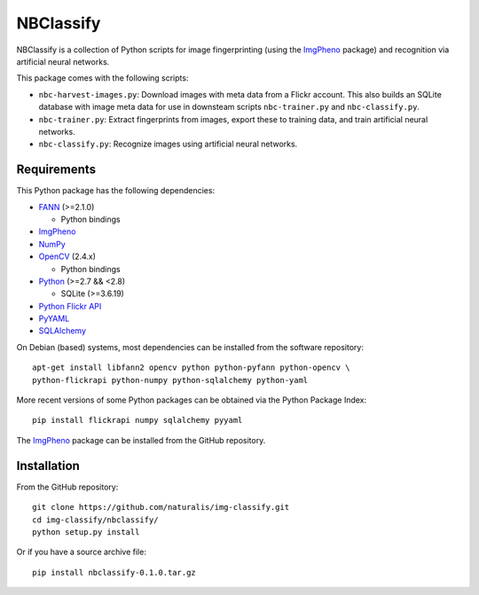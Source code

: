 ==========
NBClassify
==========

NBClassify is a collection of Python scripts for image fingerprinting (using
the ImgPheno_ package) and recognition via artificial neural networks.

This package comes with the following scripts:

* ``nbc-harvest-images.py``: Download images with meta data from a Flickr
  account. This also builds an SQLite database with image meta data for use
  in downsteam scripts ``nbc-trainer.py`` and ``nbc-classify.py``.

* ``nbc-trainer.py``: Extract fingerprints from images, export these to
  training data, and train artificial neural networks.

* ``nbc-classify.py``: Recognize images using artificial neural networks.


Requirements
============

This Python package has the following dependencies:

* FANN_ (>=2.1.0)

  * Python bindings

* ImgPheno_

* NumPy_

* OpenCV_ (2.4.x)

  * Python bindings

* Python_ (>=2.7 && <2.8)

  * SQLite (>=3.6.19)

* `Python Flickr API`_

* PyYAML_

* SQLAlchemy_

On Debian (based) systems, most dependencies can be installed from the
software repository::

    apt-get install libfann2 opencv python python-pyfann python-opencv \
    python-flickrapi python-numpy python-sqlalchemy python-yaml

More recent versions of some Python packages can be obtained via the Python
Package Index::

    pip install flickrapi numpy sqlalchemy pyyaml

The ImgPheno_ package can be installed from the GitHub repository.

Installation
============

From the GitHub repository::

    git clone https://github.com/naturalis/img-classify.git
    cd img-classify/nbclassify/
    python setup.py install

Or if you have a source archive file::

    pip install nbclassify-0.1.0.tar.gz


.. _ImgPheno: https://github.com/naturalis/feature-extraction
.. _FANN: http://leenissen.dk/fann/wp/
.. _NumPy: http://www.numpy.org/
.. _OpenCV: http://opencv.org/
.. _Python: https://www.python.org/
.. _`Python Flickr API`: https://pypi.python.org/pypi/flickrapi
.. _PyYAML: https://pypi.python.org/pypi/PyYAML
.. _SQLAlchemy: http://www.sqlalchemy.org/
